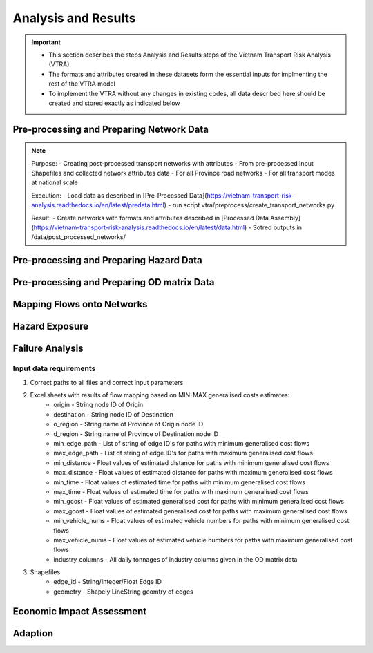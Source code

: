 ====================
Analysis and Results
====================
.. Important::
    - This section describes the steps Analysis and Results steps of the Vietnam Transport Risk Analysis (VTRA)
    - The formats and attributes created in these datasets form the essential inputs for implmenting the rest of the VTRA model
    - To implement the VTRA without any changes in existing codes, all data described here should be created and stored exactly as indicated below

Pre-processing and Preparing Network Data
-----------------------------------------
.. Note::
    Purpose:
    - Creating post-processed transport networks with attributes
    - From pre-processed input Shapefiles and collected network attributes data
    - For all Province road networks
    - For all transport modes at national scale
    
    Execution:
    - Load data as described in [Pre-Processed Data](https://vietnam-transport-risk-analysis.readthedocs.io/en/latest/predata.html)
    - run script vtra/preprocess/create_transport_networks.py

    Result:
    - Create networks with formats and attributes described in [Processed Data Assembly](https://vietnam-transport-risk-analysis.readthedocs.io/en/latest/data.html) 
    - Sotred outputs in /data/post_processed_networks/


Pre-processing and Preparing Hazard Data
----------------------------------------
.. Note::


Pre-processing and Preparing OD matrix Data
-------------------------------------------
.. Note::    


Mapping Flows onto Networks
---------------------------

.. todo::
    Brief description of process:

    - load flows (regional/origin-only...)
    - load network, candidate o-d points
    - weighted assignment, least-cost routing

    Including:

    - which data files are used
    - which scripts to run in what order
    - output files


Hazard Exposure
---------------

.. todo::
    Brief description of process:

    - load networks, hazards
    - intersection

    Including:

    - which data files are used
    - which scripts to run in what order
    - output files


Failure Analysis
----------------

.. todo::
    Brief description of process:

    - load networks, hazards
    - intersection

    Including:

    - which data files are used
    - which scripts to run in what order
    - output files

Input data requirements
~~~~~~~~~~~~~~~~~~~~~~~

1. Correct paths to all files and correct input parameters
2. Excel sheets with results of flow mapping based on MIN-MAX generalised costs estimates:
    - origin - String node ID of Origin
    - destination - String node ID of Destination
    - o_region - String name of Province of Origin node ID
    - d_region - String name of Province of Destination node ID
    - min_edge_path - List of string of edge ID's for paths with minimum generalised cost flows
    - max_edge_path - List of string of edge ID's for paths with maximum generalised cost flows
    - min_distance - Float values of estimated distance for paths with minimum generalised cost flows
    - max_distance - Float values of estimated distance for paths with maximum generalised cost flows
    - min_time - Float values of estimated time for paths with minimum generalised cost flows
    - max_time - Float values of estimated time for paths with maximum generalised cost flows
    - min_gcost - Float values of estimated generalised cost for paths with minimum generalised cost flows
    - max_gcost - Float values of estimated generalised cost for paths with maximum generalised cost flows
    - min_vehicle_nums - Float values of estimated vehicle numbers for paths with minimum generalised cost flows
    - max_vehicle_nums - Float values of estimated vehicle numbers for paths with maximum generalised cost flows
    - industry_columns - All daily tonnages of industry columns given in the OD matrix data
3. Shapefiles
    - edge_id - String/Integer/Float Edge ID
    - geometry - Shapely LineString geomtry of edges


Economic Impact Assessment
--------------------------

.. todo::
    Brief description of process:

    - disaggregate IO table (run_mrio)
    - impact assessment of failure scenarios (run_mria)

    Including:

    - which data files are used
    - which scripts to run in what order
    - output files

Adaption
--------

.. todo::
    Brief description of process:

    - generate adaption scenarios/strategies
    - impact assessment of failure scenarios (run_mria)
    - summarise/plot

    Including:

    - which data files are used
    - which scripts to run in what order
    - output files
